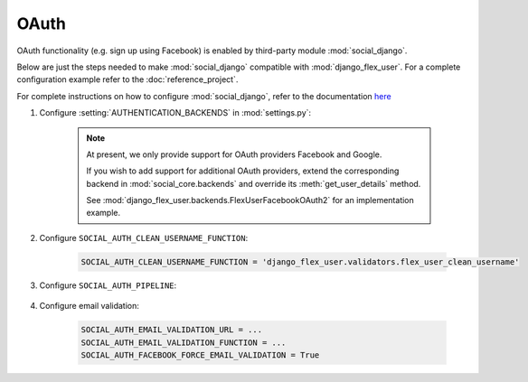 OAuth
=====

OAuth functionality (e.g. sign up using Facebook) is enabled by third-party module :mod:`social_django`.

Below are just the steps needed to make :mod:`social_django` compatible with :mod:`django_flex_user`. For a complete
configuration example refer to the :doc:`reference_project`.

For complete instructions on how to configure :mod:`social_django`, refer to the documentation
`here <https://python-social-auth.readthedocs.io/en/latest/configuration/django.html>`_

#. Configure :setting:`AUTHENTICATION_BACKENDS` in :mod:`settings.py`:

    .. code-block:: python
        :emphasize-lines: 4-5

        AUTHENTICATION_BACKENDS = [
            'django_flex_user.backends.FlexUserModelBackend',
            ...
            'django_flex_user.backends.FlexUserFacebookOAuth2', # Add me
            'django_flex_user.backends.FlexUserGoogleOAuth2', # Add me
        ]

    .. note::
        At present, we only provide support for OAuth providers Facebook and Google.

        If you wish to add support for additional OAuth providers, extend the corresponding backend in
        :mod:`social_core.backends` and override its :meth:`get_user_details` method.

        See :mod:`django_flex_user.backends.FlexUserFacebookOAuth2` for an implementation example.

#. Configure ``SOCIAL_AUTH_CLEAN_USERNAME_FUNCTION``:

    .. code-block:: python

        SOCIAL_AUTH_CLEAN_USERNAME_FUNCTION = 'django_flex_user.validators.flex_user_clean_username'

#. Configure ``SOCIAL_AUTH_PIPELINE``:

    .. code-block:: python
        :emphasize-lines: 25-26

        # Pipeline configuration
        SOCIAL_AUTH_PIPELINE = (
            # Get the information we can about the user and return it in a simple
            # format to create the user instance later. On some cases the details are
            # already part of the auth response from the provider, but sometimes this
            # could hit a provider API.
            'social_core.pipeline.social_auth.social_details',

            # Get the social uid from whichever service we're authing thru. The uid is
            # the unique identifier of the given user in the provider.
            'social_core.pipeline.social_auth.social_uid',

            # Verifies that the current auth process is valid within the current
            # project, this is where emails and domains whitelists are applied (if
            # defined).
            'social_core.pipeline.social_auth.auth_allowed',

            # Checks if the current social-account is already associated in the site.
            'social_core.pipeline.social_auth.social_user',

            # Make up a username for this person, appends a random string at the end if
            # there's any collision.
            'social_core.pipeline.user.get_username',

            # Send a validation email to the user to verify its email address.
            'django_flex_user.verification.mail_validation',

            # Associates the current social details with another user account with
            # a similar email address.
            'social_core.pipeline.social_auth.associate_by_email',

            # Create a user account if we haven't found one yet.
            'social_core.pipeline.user.create_user',

            # Create the record that associated the social account with this user.
            'social_core.pipeline.social_auth.associate_user',

            # Populate the extra_data field in the social record with the values
            # specified by settings (and the default ones like access_token, etc).
            'social_core.pipeline.social_auth.load_extra_data',

            # Update the user record with any changed info from the auth service.
            'social_core.pipeline.user.user_details'  # todo: disable this step
        )

#. Configure email validation:

    .. code-block:: python

        SOCIAL_AUTH_EMAIL_VALIDATION_URL = ...
        SOCIAL_AUTH_EMAIL_VALIDATION_FUNCTION = ...
        SOCIAL_AUTH_FACEBOOK_FORCE_EMAIL_VALIDATION = True
